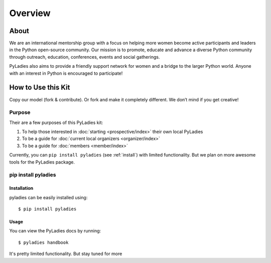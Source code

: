 Overview
========

About
-----

We are an international mentorship group with a focus on helping more women become active participants and leaders in the Python open-source community. Our mission is to promote, educate and advance a diverse Python community through outreach, education, conferences, events and social gatherings.

PyLadies also aims to provide a friendly support network for women and a bridge to the larger Python world. Anyone with an interest in Python is encouraged to participate!


How to Use this Kit
-------------------

Copy our model (fork & contribute). Or fork and make it completely different. We don’t mind if you get creative!

Purpose
~~~~~~~

Their are a few purposes of this PyLadies kit:

1. To help those interested in :doc:`starting <prospective/index>` their own local PyLadies
2. To be a guide for :doc:`current local organizers <organizer/index>`
3. To be a guide for  :doc:`members <member/index>`

Currently, you can ``pip install pyladies`` (see :ref:`install`) with limited functionality.  But we plan on more awesome tools for the PyLadies package.

.. _install:

pip install pyladies
~~~~~~~~~~~~~~~~~~~~

Installation
^^^^^^^^^^^^

pyladies can be easily installed using::

   $ pip install pyladies


Usage
^^^^^

You can view the PyLadies docs by running::

    $ pyladies handbook

It's pretty limited functionality.  But stay tuned for more
